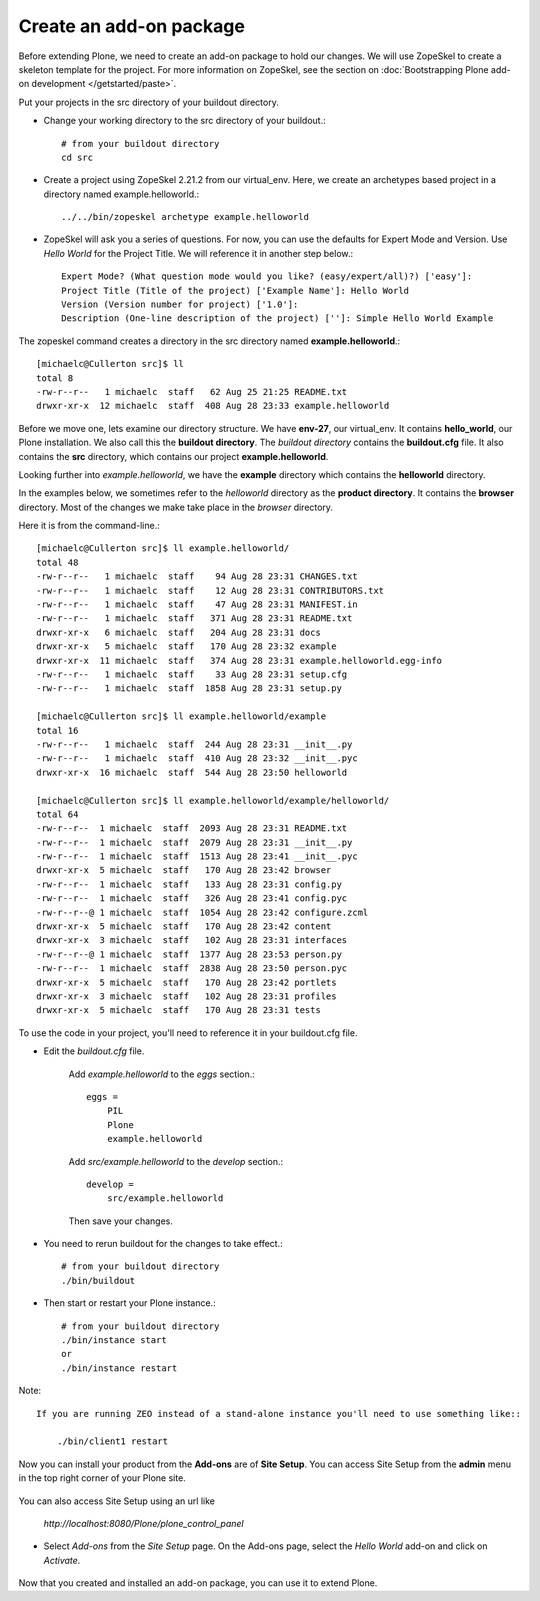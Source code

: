 -------------------------
Create an add-on package
-------------------------

Before extending Plone, we need to create an add-on package to hold our changes. We will use ZopeSkel to create a skeleton template for the project. For more information on ZopeSkel, see the section on :doc:`Bootstrapping Plone add-on development </getstarted/paste>`.

Put your projects in the src directory of your buildout directory. 

- Change your working directory to the src directory of your buildout.::

     # from your buildout directory
     cd src
    

- Create a project using ZopeSkel 2.21.2 from our virtual_env. Here, we create an archetypes based project in a directory named example.helloworld.::

    ../../bin/zopeskel archetype example.helloworld
    
- ZopeSkel will ask you a series of questions. For now, you can use the defaults for Expert Mode and Version. Use *Hello World* for the Project Title. We will reference it in another step below.::

    Expert Mode? (What question mode would you like? (easy/expert/all)?) ['easy']: 
    Project Title (Title of the project) ['Example Name']: Hello World
    Version (Version number for project) ['1.0']: 
    Description (One-line description of the project) ['']: Simple Hello World Example

The zopeskel command creates a directory in the src directory named **example.helloworld**.::

    [michaelc@Cullerton src]$ ll
    total 8
    -rw-r--r--   1 michaelc  staff   62 Aug 25 21:25 README.txt
    drwxr-xr-x  12 michaelc  staff  408 Aug 28 23:33 example.helloworld

Before we move one, lets examine our directory structure. We have **env-27**, our virtual_env. It contains **hello_world**, our Plone installation. We also call this the **buildout directory**. The *buildout directory* contains the **buildout.cfg** file. It also contains the **src** directory, which contains our project **example.helloworld**.

.. image:: images/directory_structure.png
   :alt: image of directory structure
   
Looking further into *example.helloworld*, we have the **example** directory which contains the **helloworld** directory. 

In the examples below, we sometimes refer to the *helloworld* directory as the **product directory**. It contains the **browser** directory. Most of the changes we make take place in the *browser* directory.
    
Here it is from the command-line.::

    [michaelc@Cullerton src]$ ll example.helloworld/
    total 48
    -rw-r--r--   1 michaelc  staff    94 Aug 28 23:31 CHANGES.txt
    -rw-r--r--   1 michaelc  staff    12 Aug 28 23:31 CONTRIBUTORS.txt
    -rw-r--r--   1 michaelc  staff    47 Aug 28 23:31 MANIFEST.in
    -rw-r--r--   1 michaelc  staff   371 Aug 28 23:31 README.txt
    drwxr-xr-x   6 michaelc  staff   204 Aug 28 23:31 docs
    drwxr-xr-x   5 michaelc  staff   170 Aug 28 23:32 example
    drwxr-xr-x  11 michaelc  staff   374 Aug 28 23:31 example.helloworld.egg-info
    -rw-r--r--   1 michaelc  staff    33 Aug 28 23:31 setup.cfg
    -rw-r--r--   1 michaelc  staff  1858 Aug 28 23:31 setup.py

    [michaelc@Cullerton src]$ ll example.helloworld/example
    total 16
    -rw-r--r--   1 michaelc  staff  244 Aug 28 23:31 __init__.py
    -rw-r--r--   1 michaelc  staff  410 Aug 28 23:32 __init__.pyc
    drwxr-xr-x  16 michaelc  staff  544 Aug 28 23:50 helloworld

    [michaelc@Cullerton src]$ ll example.helloworld/example/helloworld/
    total 64
    -rw-r--r--  1 michaelc  staff  2093 Aug 28 23:31 README.txt
    -rw-r--r--  1 michaelc  staff  2079 Aug 28 23:31 __init__.py
    -rw-r--r--  1 michaelc  staff  1513 Aug 28 23:41 __init__.pyc
    drwxr-xr-x  5 michaelc  staff   170 Aug 28 23:42 browser
    -rw-r--r--  1 michaelc  staff   133 Aug 28 23:31 config.py
    -rw-r--r--  1 michaelc  staff   326 Aug 28 23:41 config.pyc
    -rw-r--r--@ 1 michaelc  staff  1054 Aug 28 23:42 configure.zcml
    drwxr-xr-x  5 michaelc  staff   170 Aug 28 23:42 content
    drwxr-xr-x  3 michaelc  staff   102 Aug 28 23:31 interfaces
    -rw-r--r--@ 1 michaelc  staff  1377 Aug 28 23:53 person.py
    -rw-r--r--  1 michaelc  staff  2838 Aug 28 23:50 person.pyc
    drwxr-xr-x  5 michaelc  staff   170 Aug 28 23:42 portlets
    drwxr-xr-x  3 michaelc  staff   102 Aug 28 23:31 profiles
    drwxr-xr-x  5 michaelc  staff   170 Aug 28 23:31 tests

    
To use the code in your project, you'll need to reference it in your buildout.cfg file. 

- Edit the *buildout.cfg* file. 

    Add *example.helloworld* to the *eggs* section.::

        eggs =
            PIL
            Plone
            example.helloworld

    Add *src/example.helloworld* to the *develop* section.::

        develop =
            src/example.helloworld
            
    Then save your changes.

- You need to rerun buildout for the changes to take effect.::

    # from your buildout directory
    ./bin/buildout
    
- Then start or restart your Plone instance.::

    # from your buildout directory
    ./bin/instance start
    or
    ./bin/instance restart

Note:: 

    If you are running ZEO instead of a stand-alone instance you'll need to use something like:: 
    
        ./bin/client1 restart
    
Now you can install your product from the **Add-ons** are of **Site Setup**. You can access Site Setup from the **admin** menu in the top right corner of your Plone site. 

    .. image:: images/sitesetup.png

You can also access Site Setup using an url like 

    *http://localhost:8080/Plone/plone_control_panel* 
    
- Select *Add-ons* from the *Site Setup* page. On the Add-ons page, select the *Hello World* add-on and click on *Activate*.

    .. image:: images/addons.png

Now that you created and installed an add-on package, you can use it to extend Plone.
